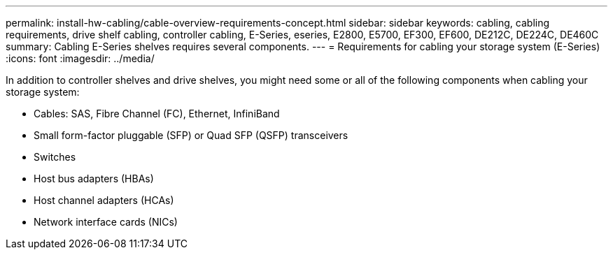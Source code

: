 ---
permalink: install-hw-cabling/cable-overview-requirements-concept.html
sidebar: sidebar
keywords: cabling, cabling requirements, drive shelf cabling, controller cabling, E-Series, eseries, E2800, E5700, EF300, EF600, DE212C, DE224C, DE460C
summary: Cabling E-Series shelves requires several components.
---
= Requirements for cabling your storage system (E-Series)
:icons: font
:imagesdir: ../media/

[.lead]
In addition to controller shelves and drive shelves, you might need some or all of the following components when cabling your storage system:

* Cables: SAS, Fibre Channel (FC), Ethernet, InfiniBand
* Small form-factor pluggable (SFP) or Quad SFP (QSFP) transceivers
* Switches
* Host bus adapters (HBAs)
* Host channel adapters (HCAs)
* Network interface cards (NICs)
